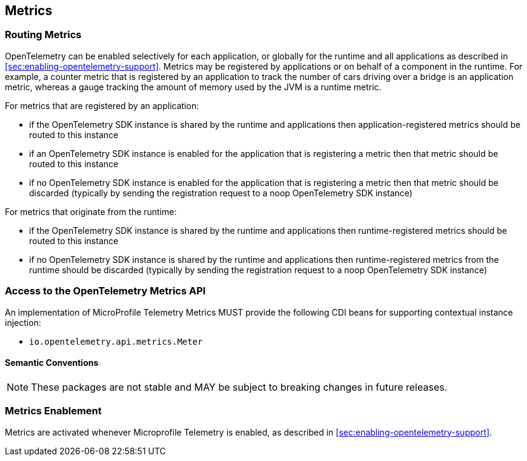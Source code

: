 //
// Copyright (c) 2022, 2023 Contributors to the Eclipse Foundation
//
// See the NOTICE file(s) distributed with this work for additional
// information regarding copyright ownership.
//
// Licensed under the Apache License, Version 2.0 (the "License");
// you may not use this file except in compliance with the License.
// You may obtain a copy of the License at
//
//     http://www.apache.org/licenses/LICENSE-2.0
//
// Unless required by applicable law or agreed to in writing, software
// distributed under the License is distributed on an "AS IS" BASIS,
// WITHOUT WARRANTIES OR CONDITIONS OF ANY KIND, either express or implied.
// See the License for the specific language governing permissions and
// limitations under the License.
//

[[metrics]]
== Metrics

=== Routing Metrics
OpenTelemetry can be enabled selectively for each application, or globally for the runtime and all applications as described in <<sec:enabling-opentelemetry-support>>. Metrics may be registered by applications or on behalf of a component in the runtime. For example, a counter metric that is registered by an application to track the number of cars driving over a bridge is an application metric, whereas a gauge tracking the amount of memory used by the JVM is a runtime metric.

For metrics that are registered by an application:

- if the OpenTelemetry SDK instance is shared by the runtime and applications then application-registered metrics should be routed to this instance
- if an OpenTelemetry SDK instance is enabled for the application that is registering a metric then that metric should be routed to this instance
- if no OpenTelemetry SDK instance is enabled for the application that is registering a metric then that metric should be discarded (typically by sending the registration request to a noop OpenTelemetry SDK instance)

For metrics that originate from the runtime:

- if the OpenTelemetry SDK instance is shared by the runtime and applications then runtime-registered metrics should be routed to this instance
- if no OpenTelemetry SDK instance is shared by the runtime and applications then runtime-registered metrics from the runtime should be discarded (typically by sending the registration request to a noop OpenTelemetry SDK instance)

=== Access to the OpenTelemetry Metrics API
An implementation of MicroProfile Telemetry Metrics MUST provide the following CDI beans for supporting contextual instance injection:

* `io.opentelemetry.api.metrics.Meter`






==== Semantic Conventions

[NOTE]
====
These packages are not stable and MAY be subject to breaking changes in future releases.
====

=== Metrics Enablement
Metrics are activated whenever Microprofile Telemetry is enabled, as described in <<sec:enabling-opentelemetry-support>>.

